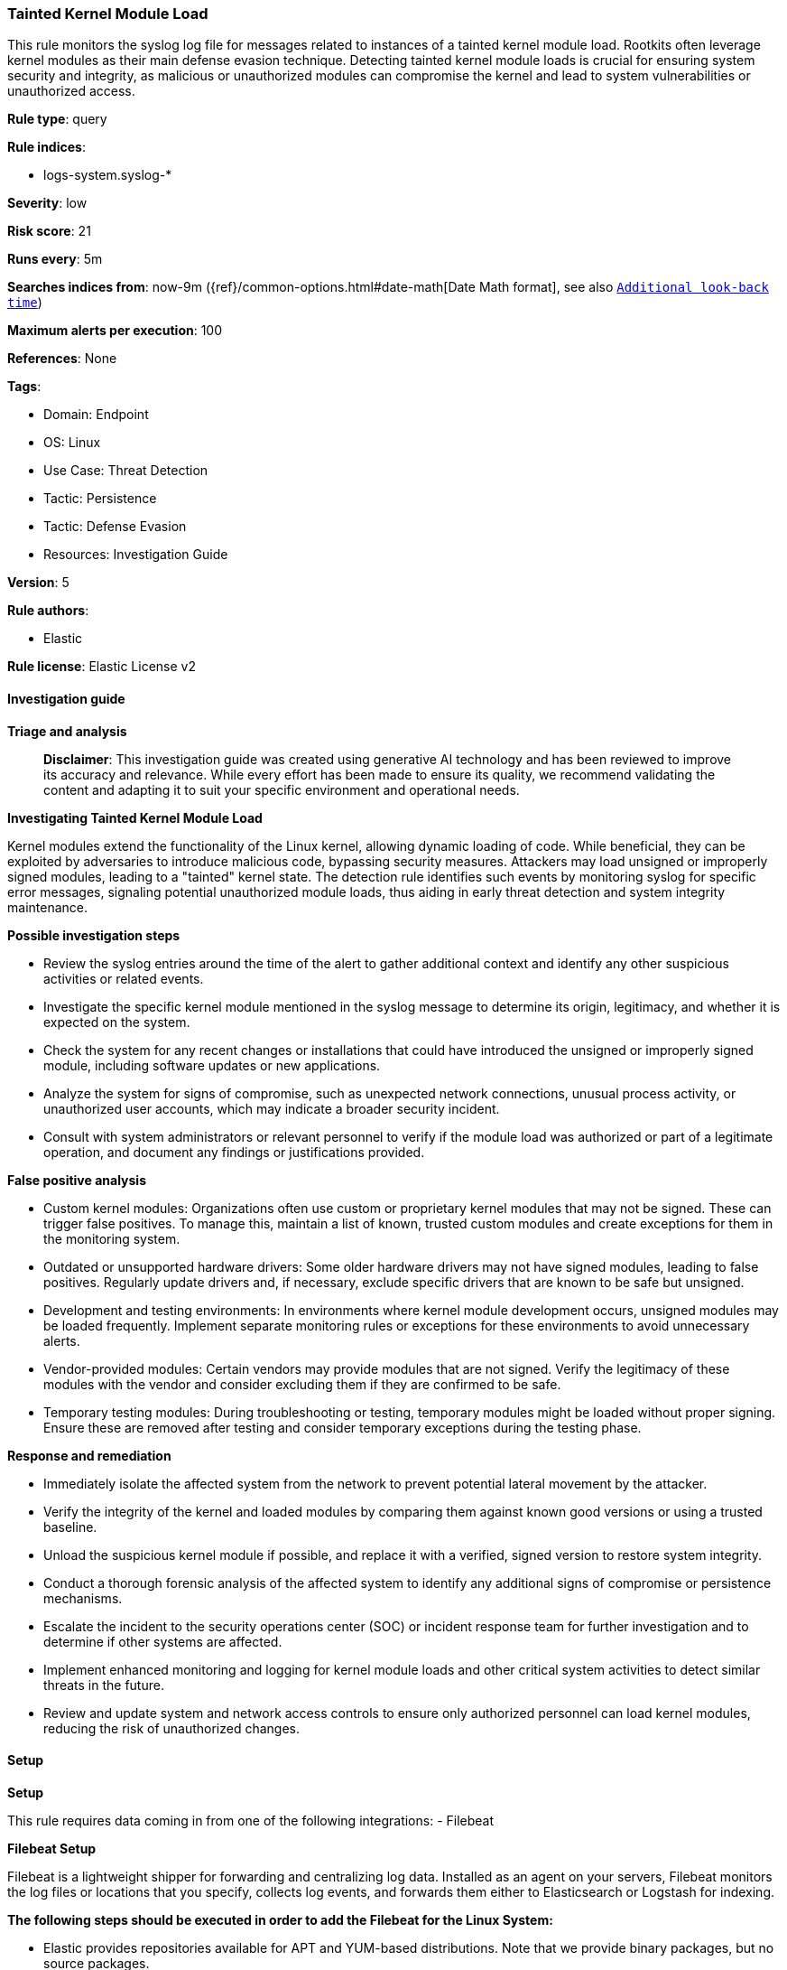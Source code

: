 [[prebuilt-rule-8-14-21-tainted-kernel-module-load]]
=== Tainted Kernel Module Load

This rule monitors the syslog log file for messages related to instances of a tainted kernel module load. Rootkits often leverage kernel modules as their main defense evasion technique. Detecting tainted kernel module loads is crucial for ensuring system security and integrity, as malicious or unauthorized modules can compromise the kernel and lead to system vulnerabilities or unauthorized access.

*Rule type*: query

*Rule indices*: 

* logs-system.syslog-*

*Severity*: low

*Risk score*: 21

*Runs every*: 5m

*Searches indices from*: now-9m ({ref}/common-options.html#date-math[Date Math format], see also <<rule-schedule, `Additional look-back time`>>)

*Maximum alerts per execution*: 100

*References*: None

*Tags*: 

* Domain: Endpoint
* OS: Linux
* Use Case: Threat Detection
* Tactic: Persistence
* Tactic: Defense Evasion
* Resources: Investigation Guide

*Version*: 5

*Rule authors*: 

* Elastic

*Rule license*: Elastic License v2


==== Investigation guide



*Triage and analysis*


> **Disclaimer**:
> This investigation guide was created using generative AI technology and has been reviewed to improve its accuracy and relevance. While every effort has been made to ensure its quality, we recommend validating the content and adapting it to suit your specific environment and operational needs.


*Investigating Tainted Kernel Module Load*


Kernel modules extend the functionality of the Linux kernel, allowing dynamic loading of code. While beneficial, they can be exploited by adversaries to introduce malicious code, bypassing security measures. Attackers may load unsigned or improperly signed modules, leading to a "tainted" kernel state. The detection rule identifies such events by monitoring syslog for specific error messages, signaling potential unauthorized module loads, thus aiding in early threat detection and system integrity maintenance.


*Possible investigation steps*


- Review the syslog entries around the time of the alert to gather additional context and identify any other suspicious activities or related events.
- Investigate the specific kernel module mentioned in the syslog message to determine its origin, legitimacy, and whether it is expected on the system.
- Check the system for any recent changes or installations that could have introduced the unsigned or improperly signed module, including software updates or new applications.
- Analyze the system for signs of compromise, such as unexpected network connections, unusual process activity, or unauthorized user accounts, which may indicate a broader security incident.
- Consult with system administrators or relevant personnel to verify if the module load was authorized or part of a legitimate operation, and document any findings or justifications provided.


*False positive analysis*


- Custom kernel modules: Organizations often use custom or proprietary kernel modules that may not be signed. These can trigger false positives. To manage this, maintain a list of known, trusted custom modules and create exceptions for them in the monitoring system.
- Outdated or unsupported hardware drivers: Some older hardware drivers may not have signed modules, leading to false positives. Regularly update drivers and, if necessary, exclude specific drivers that are known to be safe but unsigned.
- Development and testing environments: In environments where kernel module development occurs, unsigned modules may be loaded frequently. Implement separate monitoring rules or exceptions for these environments to avoid unnecessary alerts.
- Vendor-provided modules: Certain vendors may provide modules that are not signed. Verify the legitimacy of these modules with the vendor and consider excluding them if they are confirmed to be safe.
- Temporary testing modules: During troubleshooting or testing, temporary modules might be loaded without proper signing. Ensure these are removed after testing and consider temporary exceptions during the testing phase.


*Response and remediation*


- Immediately isolate the affected system from the network to prevent potential lateral movement by the attacker.
- Verify the integrity of the kernel and loaded modules by comparing them against known good versions or using a trusted baseline.
- Unload the suspicious kernel module if possible, and replace it with a verified, signed version to restore system integrity.
- Conduct a thorough forensic analysis of the affected system to identify any additional signs of compromise or persistence mechanisms.
- Escalate the incident to the security operations center (SOC) or incident response team for further investigation and to determine if other systems are affected.
- Implement enhanced monitoring and logging for kernel module loads and other critical system activities to detect similar threats in the future.
- Review and update system and network access controls to ensure only authorized personnel can load kernel modules, reducing the risk of unauthorized changes.

==== Setup



*Setup*


This rule requires data coming in from one of the following integrations:
- Filebeat


*Filebeat Setup*

Filebeat is a lightweight shipper for forwarding and centralizing log data. Installed as an agent on your servers, Filebeat monitors the log files or locations that you specify, collects log events, and forwards them either to Elasticsearch or Logstash for indexing.


*The following steps should be executed in order to add the Filebeat for the Linux System:*

- Elastic provides repositories available for APT and YUM-based distributions. Note that we provide binary packages, but no source packages.
- To install the APT and YUM repositories follow the setup instructions in this https://www.elastic.co/guide/en/beats/filebeat/current/setup-repositories.html[helper guide].
- To run Filebeat on Docker follow the setup instructions in the https://www.elastic.co/guide/en/beats/filebeat/current/running-on-docker.html[helper guide].
- To run Filebeat on Kubernetes follow the setup instructions in the https://www.elastic.co/guide/en/beats/filebeat/current/running-on-kubernetes.html[helper guide].
- For quick start information for Filebeat refer to the https://www.elastic.co/guide/en/beats/filebeat/8.11/filebeat-installation-configuration.html[helper guide].
- For complete Setup and Run Filebeat information refer to the https://www.elastic.co/guide/en/beats/filebeat/current/setting-up-and-running.html[helper guide].


*Rule Specific Setup Note*

- This rule requires the Filebeat System Module to be enabled.
- The system module collects and parses logs created by the system logging service of common Unix/Linux based distributions.
- To run the system module of Filebeat on Linux follow the setup instructions in the https://www.elastic.co/guide/en/beats/filebeat/current/filebeat-module-system.html[helper guide].


==== Rule query


[source, js]
----------------------------------
host.os.type:linux and event.dataset:"system.syslog" and process.name:kernel and
message:"module verification failed: signature and/or required key missing - tainting kernel"

----------------------------------

*Framework*: MITRE ATT&CK^TM^

* Tactic:
** Name: Persistence
** ID: TA0003
** Reference URL: https://attack.mitre.org/tactics/TA0003/
* Technique:
** Name: Boot or Logon Autostart Execution
** ID: T1547
** Reference URL: https://attack.mitre.org/techniques/T1547/
* Sub-technique:
** Name: Kernel Modules and Extensions
** ID: T1547.006
** Reference URL: https://attack.mitre.org/techniques/T1547/006/
* Tactic:
** Name: Defense Evasion
** ID: TA0005
** Reference URL: https://attack.mitre.org/tactics/TA0005/
* Technique:
** Name: Rootkit
** ID: T1014
** Reference URL: https://attack.mitre.org/techniques/T1014/
